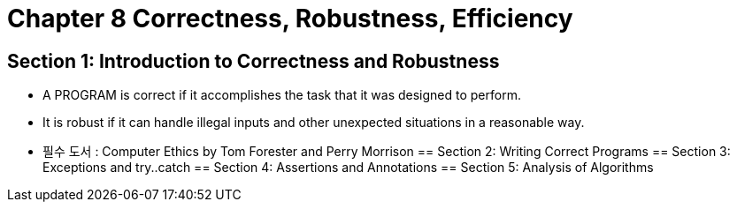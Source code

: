 = Chapter 8 Correctness, Robustness, Efficiency

== Section 1: Introduction to Correctness and Robustness
- A PROGRAM is correct if it accomplishes the task that it was designed to perform.
- It is robust if it can handle illegal inputs and other unexpected situations in a reasonable way.
- 필수 도서 : Computer Ethics by Tom Forester and Perry Morrison
== Section 2: Writing Correct Programs
== Section 3: Exceptions and try..catch
== Section 4: Assertions and Annotations
== Section 5: Analysis of Algorithms